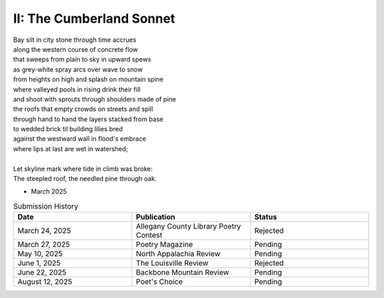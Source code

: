 -------------------------
II: The Cumberland Sonnet
-------------------------

| Bay silt in city stone through time accrues
| along the western course of concrete flow
| that sweeps from plain to sky in upward spews
| as grey-white spray arcs over wave to snow
| from heights on high and splash on mountain spine
| where valleyed pools in rising drink their fill
| and shoot with sprouts through shoulders made of pine
| the roofs that empty crowds on streets and spill
| through hand to hand the layers stacked from base
| to wedded brick til building lilies bred
| against the westward wall in flood's embrace
| where lips at last are wet in watershed;
|
| Let skyline mark where tide in climb was broke:
| The steepled roof, the needled pine through oak.

- March 2025

.. list-table:: Submission History
  :widths: 15 15 15
  :header-rows: 1

  * - Date
    - Publication
    - Status
  * - March 24, 2025
    - Allegany County Library Poetry Contest
    - Rejected
  * - March 27, 2025
    - Poetry Magazine
    - Pending
  * - May 10, 2025
    - North Appalachia Review
    - Pending
  * - June 1, 2025
    - The Louisville Review
    - Rejected
  * - June 22, 2025
    - Backbone Mountain Review
    - Pending
  * - August 12, 2025
    - Poet's Choice
    - Pending
